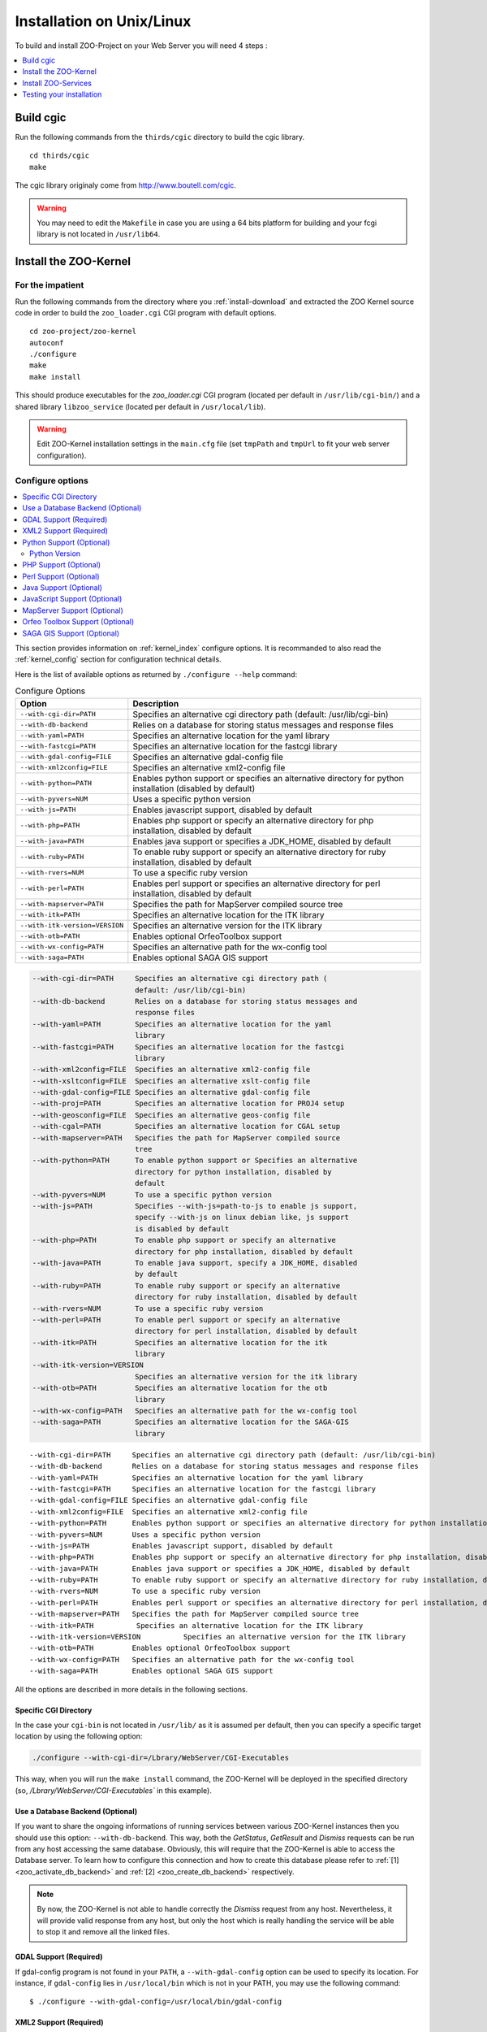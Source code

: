 .. _install-installation:

Installation on Unix/Linux
==========================

To build and install ZOO-Project on your Web Server you will need 4
steps :

.. contents:: 
    :local:
    :depth: 1
    :backlinks: top


Build cgic
----------

Run the following commands from the ``thirds/cgic`` directory to build
the cgic library.

::

   cd thirds/cgic
   make

The cgic library originaly come from `http://www.boutell.com/cgic
<http://www.boutell.com/cgic>`_.

.. warning:: 

   You may need to edit the ``Makefile`` in case you are using a 64 bits
   platform for building and your fcgi library is not located in ``/usr/lib64``.

Install the ZOO-Kernel
----------------------


For the impatient
.................

Run the following commands from the directory where you :ref:`install-download` and extracted the ZOO Kernel source code in order to build the ``zoo_loader.cgi`` CGI program with default options.

::

   cd zoo-project/zoo-kernel
   autoconf  
   ./configure
   make
   make install

This should produce executables for the *zoo_loader.cgi* CGI program
(located per default in ``/usr/lib/cgi-bin/``) and a shared library
``libzoo_service``  (located per default in ``/usr/local/lib``).

.. warning:: 

   Edit ZOO-Kernel installation settings in the ``main.cfg`` file (set
   ``tmpPath`` and ``tmpUrl`` to fit your web server configuration).


Configure options
.................

.. contents:: 
    :local:
    :depth: 2
    :backlinks: top

This section provides information on :ref:`kernel_index` configure options. It is recommanded to also read the :ref:`kernel_config` section for configuration technical details.


Here is the list of available options as returned by ``./configure --help`` command:


.. list-table:: Configure Options
   :header-rows: 1

   * - Option
     - Description
   * - ``--with-cgi-dir=PATH``
     - Specifies an alternative cgi directory path (default:
       /usr/lib/cgi-bin)
   * - ``--with-db-backend``
     - Relies on a database for storing status messages and response
       files
   * - ``--with-yaml=PATH``
     - Specifies an alternative location for the yaml library
   * - ``--with-fastcgi=PATH``
     - Specifies an alternative location for the fastcgi library
   * - ``--with-gdal-config=FILE``
     - Specifies an alternative gdal-config file
   * - ``--with-xml2config=FILE``
     - Specifies an alternative xml2-config file
   * - ``--with-python=PATH``
     - Enables python support or specifies an alternative directory
       for python installation (disabled by default)
   * - ``--with-pyvers=NUM``
     - Uses a specific python version
   * - ``--with-js=PATH`` 
     - Enables javascript support, disabled by default
   * - ``--with-php=PATH`` 
     - Enables php support or specify an alternative directory for php
       installation, disabled by default
   * - ``--with-java=PATH``
     - Enables java support or specifies a JDK_HOME, disabled by
       default
   * - ``--with-ruby=PATH``
     - To enable ruby support or specify an alternative directory for
       ruby installation, disabled by default
   * - ``--with-rvers=NUM``
     - To use a specific ruby version
   * - ``--with-perl=PATH``
     - Enables perl support or specifies an alternative directory for
       perl installation, disabled by default
   * - ``--with-mapserver=PATH``
     - Specifies the path for MapServer compiled source tree
   * - ``--with-itk=PATH`` 
     - Specifies an alternative location for the ITK library
   * - ``--with-itk-version=VERSION``
     - Specifies an alternative version for the ITK library 
   * - ``--with-otb=PATH``
     - Enables optional OrfeoToolbox support
   * - ``--with-wx-config=PATH``
     - Specifies an alternative path for the wx-config tool
   * - ``--with-saga=PATH``
     - Enables optional SAGA GIS support 


.. code ::

  --with-cgi-dir=PATH     Specifies an alternative cgi directory path (
                          default: /usr/lib/cgi-bin)
  --with-db-backend       Relies on a database for storing status messages and
                          response files
  --with-yaml=PATH        Specifies an alternative location for the yaml
                          library
  --with-fastcgi=PATH     Specifies an alternative location for the fastcgi
                          library
  --with-xml2config=FILE  Specifies an alternative xml2-config file
  --with-xsltconfig=FILE  Specifies an alternative xslt-config file
  --with-gdal-config=FILE Specifies an alternative gdal-config file
  --with-proj=PATH        Specifies an alternative location for PROJ4 setup
  --with-geosconfig=FILE  Specifies an alternative geos-config file
  --with-cgal=PATH        Specifies an alternative location for CGAL setup
  --with-mapserver=PATH   Specifies the path for MapServer compiled source
                          tree
  --with-python=PATH      To enable python support or Specifies an alternative
                          directory for python installation, disabled by
                          default
  --with-pyvers=NUM       To use a specific python version
  --with-js=PATH          Specifies --with-js=path-to-js to enable js support,
                          specify --with-js on linux debian like, js support
                          is disabled by default
  --with-php=PATH         To enable php support or specify an alternative
                          directory for php installation, disabled by default
  --with-java=PATH        To enable java support, specify a JDK_HOME, disabled
                          by default
  --with-ruby=PATH        To enable ruby support or specify an alternative
                          directory for ruby installation, disabled by default
  --with-rvers=NUM        To use a specific ruby version
  --with-perl=PATH        To enable perl support or specify an alternative
                          directory for perl installation, disabled by default
  --with-itk=PATH         Specifies an alternative location for the itk
                          library
  --with-itk-version=VERSION
                          Specifies an alternative version for the itk library
  --with-otb=PATH         Specifies an alternative location for the otb
                          library
  --with-wx-config=PATH   Specifies an alternative path for the wx-config tool
  --with-saga=PATH        Specifies an alternative location for the SAGA-GIS
                          library




::

  --with-cgi-dir=PATH     Specifies an alternative cgi directory path (default: /usr/lib/cgi-bin)
  --with-db-backend       Relies on a database for storing status messages and response files
  --with-yaml=PATH        Specifies an alternative location for the yaml library
  --with-fastcgi=PATH     Specifies an alternative location for the fastcgi library
  --with-gdal-config=FILE Specifies an alternative gdal-config file
  --with-xml2config=FILE  Specifies an alternative xml2-config file
  --with-python=PATH      Enables python support or specifies an alternative directory for python installation (disabled by default)
  --with-pyvers=NUM       Uses a specific python version
  --with-js=PATH          Enables javascript support, disabled by default
  --with-php=PATH         Enables php support or specify an alternative directory for php installation, disabled by default
  --with-java=PATH        Enables java support or specifies a JDK_HOME, disabled by default
  --with-ruby=PATH        To enable ruby support or specify an alternative directory for ruby installation, disabled by default
  --with-rvers=NUM        To use a specific ruby version
  --with-perl=PATH        Enables perl support or specifies an alternative directory for perl installation, disabled by default
  --with-mapserver=PATH   Specifies the path for MapServer compiled source tree
  --with-itk=PATH          Specifies an alternative location for the ITK library
  --with-itk-version=VERSION          Specifies an alternative version for the ITK library     
  --with-otb=PATH         Enables optional OrfeoToolbox support
  --with-wx-config=PATH   Specifies an alternative path for the wx-config tool
  --with-saga=PATH        Enables optional SAGA GIS support 

All the options are described in more details in the following sections.

Specific CGI Directory
**********************

In the case your ``cgi-bin`` is not located in ``/usr/lib/`` as it is
assumed per default, then you can specify a specific target location
by using the following option:

.. code::

    ./configure --with-cgi-dir=/Lbrary/WebServer/CGI-Executables

This way, when you will run the ``make install`` command, the
ZOO-Kernel will be deployed in the specified directory (so,
`/Lbrary/WebServer/CGI-Executables`` in this example).

.. _zoo_install_db_backend:

Use a Database Backend (Optional) 
**********************************

If you want to share the ongoing informations of running services
between various ZOO-Kernel instances then you should use this
option: ``--with-db-backend``. This way, both the *GetStatus*,
*GetResult* and *Dismiss* requests can be run from any host accessing
the same database. Obviously, this will require that the ZOO-Kernel is
able to access the Database server. To learn how to configure this
connection and how to create this database please refer to :ref:`[1]
<zoo_activate_db_backend>` and :ref:`[2] <zoo_create_db_backend>`
respectively.

.. note::
    By now, the ZOO-Kernel is not able to handle correctly the
    *Dismiss* request from any host. Nevertheless, it will provide
    valid response from any host, but only the host which is really
    handling the service will be able to stop it and remove all the
    linked files.




GDAL Support (Required) 
************************

If gdal-config program is not found in your ``PATH``, a
``--with-gdal-config`` option can be used to specify its location. For
instance, if ``gdal-config`` lies in ``/usr/local/bin`` which is not in
your PATH, you may use the following command:

::

  $ ./configure --with-gdal-config=/usr/local/bin/gdal-config

XML2 Support (Required) 
************************

If xml2-config program is not found in PATH, a *--with-xml2config* option can be used  to specify its location. For instance, if xml2-config is installed in ``/usr/local/bin`` which is not in PATH, you may use the following command:

::

  $ ./configure --with-xml2config=/usr/local/bin/xml2-config

Python Support (Optional) 
**************************

The ``--with-python=yes`` option is required to activate the :ref:`kernel_index` Python support, using the following command:

::

  $ ./configure --with-python=yes

This assumes that python-config is found in your ``PATH``. If not,
then you can specify the Python installation directory using the
following command (with Python installed in the ``/usr/local``
directory):

::

  $ ./configure --with-python=/usr/local


Python Version
##############

If multiple Python versions are available and you want to use a
specific one, then you can use the ``--with-pyvers`` option as shown
bellow:

::

  $ ./configure --with-pyvers=2.7


PHP Support (Optional) 
***********************

The ``--with-php=yes`` option is required to activate the
:ref:`kernel_index` PHP support`, using the following command:

::

  $ ./configure --with-php=yes

This assumes that ``php-config`` can be found in the ``<PATH>/bin``
directory . So, supposing the your ``php-config`` can be found in
``/usr/local/bin``, then use the following command:

::

  $ ./configure --with-php=/usr/local

.. warning::
    ZOO-Kernel optional PHP support requires a local PHP Embedded installation. Read more `here <http://zoo-project.org/trac/wiki/ZooKernel/Embed/PHP>`__.


Perl Support (Optional) 
************************

The ``--with-perl=yes`` option can be used for activating the
ZOO-Kernel Perl support, as follow:

::

  $ ./configure --with-perl=yes

This assumes that perl is found in your PATH. For instance, if Perl is
installed in ``/usr/local`` and ``/usr/local/bin`` is not found in
your ``PATH``, then the following command can be used (this assumes
that ``/usr/local/bin/perl`` exists):

::

  $ ./configure --with-perl=/usr/local


Java Support (Optional) 
************************

In order to activate the Java support for ZOO-Kernel, the
`--with-java` configure option must be specified and sets the
installation path of your Java SDK. For instance,  if Java SDK is
installed in the ``/usr/lib/jvm/java-6-sun-1.6.0.22/`` directory,
then the following command can be used:

::

  $ ./configure --with-java=/usr/lib/jvm/java-6-sun-1.6.0.22/

This assumes that the ``include/linux`` and ``jre/lib/i386/client/``
subdirectories exist in ``/usr/lib/jvm/java-6-sun-1.6.0.22/``, and
that the ``include/linux`` directory contains the ``jni.h`` headers file
and that the ``jre/lib/i386/client/`` directory contains the ``libjvm.so``
file.


.. note:: 
   With Mac OS X you only have to set *macos* as the value for the
   ``--with-java`` option to activate Java support. For example:

   ::

     $ ./configure --with-java=macos

.. _js-support:

JavaScript Support (Optional) 
******************************

In order to activate the JavaScript support for ZOO-Kernel,
the ``--with-js=yes`` configure option must be specified. If you are using
a "Debian-like" GNU/Linux distribution then  dpkg will be used to
detect if the required packages are installed and you don't have to
specify anything here. The following command is only needed (assuming
that js_api.h and libmozjs.so are found in default directories):


::

  $ ./configure --with-js=yes

If you want to use a custom installation of `SpiderMonkey
<https://developer.mozilla.org/en/SpiderMonkey>`__ , or if you are not
using a Debian packaging  system, then you'll have to specify the
directory where it is installed. For  instance, if SpiderMonkey is in
``/usr/local/``, then the following command must be used:

::

  $ ./configure --with-js=/usr/local


MapServer Support (Optional) 
*****************************


In order to activate the WMS, WFS and WCS output support using
MapServer, the ``--with-mapserver`` option must be used. The path to
``mapserver-config`` which is located in the source code of MapServer
must also be set, using the following command:

::

  $ ./configure --with-mapserver=/path/to/your/mapserver_config/


Read more about the :ref:`kernel-mapserver`.


Orfeo Toolbox Support (Optional) 
*********************************

In order to activate the optional Orfeo Toolbox support, the
``--with-otb`` option must be used, using the following command:

::

  $ ./configure --with-otb=/path/to/your/otb/


Read more about the :ref:`kernel-orfeotoolbox`.

.. warning::
    To build the Orfeo Toolbox support you will require ITK, the
    default version of ITK is 4.5, in case you use another version,
    please make sure to use the ``--with-itk-version`` to specificy
    what is the version available on your system.

SAGA GIS Support (Optional) 
****************************


In order to activate the optional SAGA GIS support, the *--with-saga* option must be used, using the following command:

::

  $ ./configure --with-saga=/path/to/your/saga/


Read more about the :ref:`kernel-sagagis`.

.. warning::
    In case wx-config is not in your ``PATH`` please, make sure to use
    the ``--with-wx-config``  to specify its location.

Install ZOO-Services
--------------------

.. warning::
    We present here a global installation procedure for basics
    ZOO-Services, for details about automatic installation of services
    provided by :ref:`kernel-orfeotoolbox` or :ref:`kernel-sagagis`,
    please refer to there specific documentations.

Depending on the programming language used to implement the
ZOO-Services you want to install, you will need to build a
Services Provider. In the case of *C* and *Fotran*, you would create a
shared library exporting the functions corresponding to all the
ZOO-Services provided by this Services Provider. In case of *Java*,
you will need to build a Java Class. In any other programming
language, you should simply have to install the ServiceProvider and
the zcfg files.

If building a Shared library or a Java class is required, then you
should find a ``Makefile`` in the service directory which is
responsible to help you build this Services Provider. So you should
simply run the `make` command from the Service directory to generate
the required file.

Then you simply need to copy the content of the ``cgi-env`` directory
in ``cgi-bin``.

To install the ``ogr/base-vect-ops`` Services Provider, supposing that
your ``cgi-bin`` directory is ``/usr/local/lib`` use the following
commands:

.. code::

    cd zoo-project/zoo-services/ogr/base-vect-ops
    make
    cp cgi-env/*.* /usr/lib/cgi-bin

.. note::
    You may also run ``make install`` directly after ``make``.


To install the hello-py Services Provider, use the following commands:

.. code::

    cd zoo-project/zoo-services/hello-py/
    cp cgi-env/* /usr/lib/cgi-bin


Testing your installation
-------------------------

To test your installation yous should first be able to run the
following command from the ``cgi-bin`` directory:

.. code::

    ./zoo_loader.cgi "request=GetCapabilities&service=WPS"


